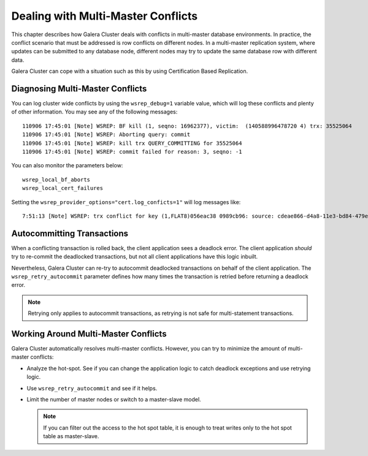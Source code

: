 ======================================
 Dealing with Multi-Master Conflicts
======================================
.. _`Dealing with Multi-Master Conflicts`:

This chapter describes how Galera Cluster deals with conflicts in multi-master database environments.  In practice, the conflict scenario that must be addressed is row conflicts on different nodes.  In a multi-master replication system, where updates can be submitted to any database node, different nodes may try to update the same database row with different data.
  
Galera Cluster can cope with a situation such as this by using Certification Based Replication.

.. seealso:: Chapter :ref:`Certification Based Replication <Certification Based Replication>`.

-----------------------------------
 Diagnosing Multi-Master Conflicts
-----------------------------------

.. index::
   pair: Parameters; wsrep_debug
.. index::
   pair: Parameters; wsrep_local_bf_aborts
.. index::
   pair: Parameters; wsrep_local_cert_failures
.. index::
   pair: Parameters; cert.log_conflicts
.. index::
   pair: Logs; Debug log

You can log cluster wide conflicts by using the ``wsrep_debug=1`` variable value, which will log these conflicts and plenty of other information. You may see any of the following messages::

     110906 17:45:01 [Note] WSREP: BF kill (1, seqno: 16962377), victim:  (140588996478720 4) trx: 35525064
     110906 17:45:01 [Note] WSREP: Aborting query: commit
     110906 17:45:01 [Note] WSREP: kill trx QUERY_COMMITTING for 35525064
     110906 17:45:01 [Note] WSREP: commit failed for reason: 3, seqno: -1

You can also monitor the parameters below::

	wsrep_local_bf_aborts
	wsrep_local_cert_failures

Setting the ``wsrep_provider_options="cert.log_conficts=1"`` will log messages like::

     7:51:13 [Note] WSREP: trx conflict for key (1,FLAT8)056eac38 0989cb96: source: cdeae866-d4a8-11e3-bd84-479ea1a1e941 version: 3 local: 1 state: MUST_ABORT flags: 1 conn_id: 160285 trx_id: 29755710 seqnos (l: 643424, g: 8749173, s: 8749171, d: 8749171, ts: 12637975935482109) <--X--> source: 5af493da-d4ab-11e3-bfe0-16ba14bdca37 version: 3 local: 0 state: APPLYING flags: 1 conn_id: 157852 trx_id: 26224969 seqnos (l: 643423, g: 8749172, s: 8749171, d: 8749170, ts: 12637839897662340)

------------------------------
 Autocommitting Transactions
------------------------------

.. index::
   pair: Parameters; wsrep_retry_autocommit

When a conflicting transaction is rolled back, the client application sees a deadlock error. The client application *should* try to re-commit the deadlocked transactions, but not all client applications have this logic inbuilt.

Nevertheless, Galera Cluster can re-try to autocommit deadlocked transactions on behalf of the client application. The ``wsrep_retry_autocommit`` parameter defines how many times the transaction is retried before returning a deadlock error.

.. note:: Retrying only applies to autocommit transactions, as retrying is not safe for multi-statement transactions.

---------------------------------------
 Working Around Multi-Master Conflicts
---------------------------------------

.. index::
   pair: Parameters; wsrep_retry_autocommit

Galera Cluster automatically resolves multi-master conflicts. However, you can try to minimize the amount of multi-master conflicts:

- Analyze the hot-spot. See if you can change the application logic to catch deadlock exceptions and use retrying logic.

- Use ``wsrep_retry_autocommit`` and see if it helps.

- Limit the number of master nodes or switch to a master-slave model.
  
  .. note:: If you can filter out the access to the hot spot table, it is enough to treat writes only to the hot spot table as master-slave.

